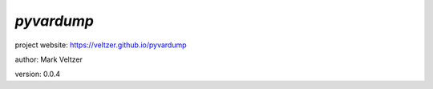 ===========
*pyvardump*
===========

.. image:: https://img.shields.io/pypi/v/pyvardump

.. image:: https://img.shields.io/github/license/veltzer/pyvardump

.. image:: https://img.shields.io/badge/code%20style-black-000000.svg

project website: https://veltzer.github.io/pyvardump

author: Mark Veltzer

version: 0.0.4


